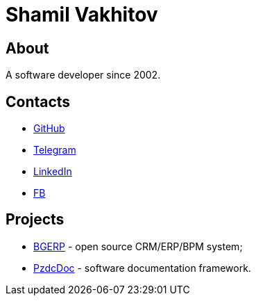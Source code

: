 = Shamil Vakhitov

[[about]]
== About
A software developer since 2002.

[[contact]]
== Contacts
[square]
* link:https://github.com/pingvin235[GitHub]
* link:https://t.me/pingvin235[Telegram]
* link:https://www.linkedin.com/in/pingvin235[LinkedIn]
* link:https://fb.com/pingvin235[FB]

[[projects]]
== Projects
[square]
* link:https://bgerp.org[BGERP] - open source CRM/ERP/BPM system;
* link:https://pzdcdoc.org[PzdcDoc] - software documentation framework.
